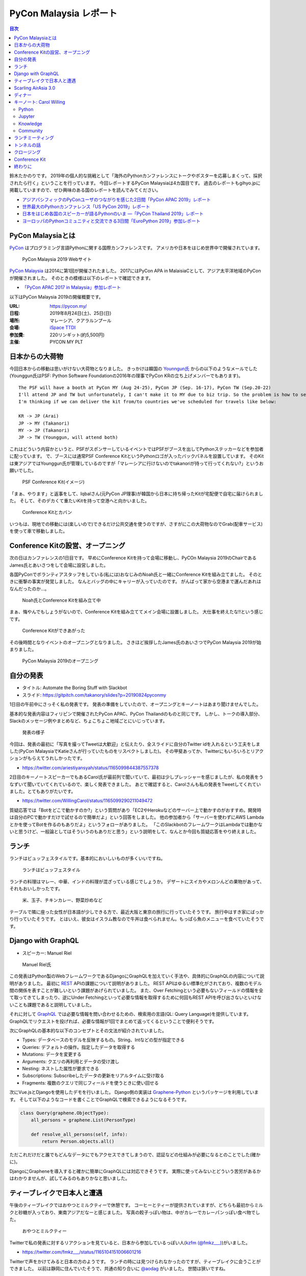 =========================
 PyCon Malaysia レポート
=========================

.. contents:: 目次
   :local:

鈴木たかのりです。
2019年の個人的な挑戦として「海外のPythonカンファレンスにトークやポスターを応募しまくって、採択されたら行く」ということを行っています。
今回レポートするPyCon Malaysiaは4カ国目です。
過去のレポートもgihyo.jpに掲載していますので、ぜひ興味のある国のレポートを読んでみてください。

* `アジアパシフィックのPyConユーザのつながりを感じた2日間「PyCon APAC 2019」レポート <https://gihyo.jp/news/report/2019/03/1201>`_
* `世界最大のPythonカンファレンス「US PyCon 2019」レポート <https://gihyo.jp/news/report/01/us-pycon2019>`_
* `日本をはじめ各国のスピーカーが語るPythonのいま ―「PyCon Thailand 2019」レポート <https://gihyo.jp/news/report/2019/07/0501>`_
* `ヨーロッパのPythonコミュニティと交流できる3日間「EuroPython 2019」参加レポート <https://gihyo.jp/news/report/01/europython2019>`_

PyCon Malaysiaとは
==================
`PyCon <https://www.pycon.org/>`_ はプログラミング言語Pythonに関する国際カンファレンスです。
アメリカや日本をはじめ世界中で開催されています。

.. figure:: /images/my/pyconmy.jpg
   :width: 400

   PyCon Malaysia 2019 Webサイト

`PyCon Malaysia <https://pycon.my/>`_ は2014に第1回が開催されたました。
2017にはPyCon APA in MalaisiaCとして、アジア太平洋地域のPyConが開催されました。
そのときの模様は以下のレポートで確認できます。

* `「PyCon APAC 2017 in Malaysia」参加レポート <https://gihyo.jp/news/report/01/pycon-apac2017>`_

以下はPyCon Malaysia 2019の開催概要です。

:URL: https://pycon.my/
:日程: 2019年8月24日(土)、25日(日)
:場所: マレーシア、クアラルンプール
:会場: `iSpace TTDI <https://www.venuescape.my/venue/iSpace-TTDI/TTDI/337>`_
:参加費: 220リンギット(約5,500円)
:主催: PYCON MY PLT

日本からの大荷物
================
今回日本からの移動は思いがけない大荷物となりました。
きっかけは韓国の `Younngun氏 <https://twitter.com/scari_net/>`_ からの以下のようなメールでした(Younggun氏はPSF: Python Software Foundationの2016年の理事でPyCon KRの立ち上げメンバーでもあります)。

::

   The PSF will have a booth at PyCon MY (Aug 24-25), PyCon JP (Sep. 16-17), PyCon TW (Sep.20-22)
   I'll attend JP and TW but unfortunately, I can't make it to MY due to biz trip. So the problem is how to send the booth kit to MY from KR.
   I'm thinking if we can deliver the kit from/to countries we've scheduled for travels like below:

   KR -> JP (Arai)
   JP -> MY (Takanori)
   MY -> JP (Takanori)
   JP -> TW (Younggun, will attend both)

これはどういう内容かというと、PSFがスポンサーしているイベントではPSFがブースを出してPythonステッカーなどを参加者に配っています。
で、ブースには通常PSF Conference KitというPythonロゴが入ったバックパネルを設置しています。
そのKitは東アジアではYounggun氏が管理しているのですが「マレーシアに行けないのでtakanoriが持って行ってくれない?」というお願いでした。

.. figure:: /images/my/boothkit.jpg
   :width: 400

   PSF Conference Kit(イメージ)

「まぁ、やります」と返事をして、Iqbalさん(元PyCon JP理事)が韓国から日本に持ち帰ったKitが宅配便で自宅に届けられました。
そして、そのデカくて重たいKitを持って空港へと向かいました。

.. figure:: /images/my/kit-and-bag.jpg
   :width: 200

   Conference Kitとカバン

いつもは、現地での移動には(楽しいので)できるだけ公共交通を使うのですが、さすがにこの大荷物なのでGrab(配車サービス)を使って車で移動しました。

Conference Kitの設営、オープニング
==================================
次の日はカンファレンスの1日目です。
早めにConference Kitを持って会場に移動し、PyCOn Malaysia 2019のChairであるJames氏とあいさつをして会場に設営しました。

各国PyConでボランティアスタッフをしている(私には)おなじみのNoah氏と一緒にConference Kitを組み立てました。
そのときに衝撃の事実が発覚しました。
なんとバッグの中にキャリーが入っていたのです。
がんばって家から空港まで運んだあれはなんだったのか...。

.. figure:: /images/my/kit1.jpg
   :width: 400

   Noah氏とConference Kitを組み立て中

まぁ、悔やんでもしょうがないので、Conference Kitを組み立ててメイン会場に設置しました。
大仕事を終えたな!!という感じです。

.. figure:: /images/my/kit2.jpg
   :width: 400

   Conference Kitができあがった

その後時間となりイベントのオープニングとなりました。
さきほど挨拶したJames氏のあいさつでPyCon Malaysia 2019が始まりました。

.. figure:: /images/my/opening.jpg
   :width: 400

   PyCon Malaysia 2019のオープニング

自分の発表
==========
* タイトル: Automate the Boring Stuff with Slackbot
* スライド: https://gitpitch.com/takanory/slides?p=20190824pyconmy

1日目の午前中にさっそく私の発表です。
発表の準備をしていたので、オープニングとキーノートはあまり聞けませんでした。

基本的な発表内容はフィリピンで開催されたPyCon APAC、PyCon Thailandのものと同じです。
しかし、トークの導入部分、Slackのメッセージ例やまとめなど、ちょこちょこ地域ごとにいじっています。

.. figure:: /images/my/takanory.jpg
   :width: 400

   発表の様子

今回は、発表の最初に「写真を撮ってTweetは大歓迎」と伝えたり、全スライドに自分のTwitter idを入れるという工夫をしました(PyCon MalaysiaでKatieさんが行っていたものをリスペクトしました)。
その甲斐あってか、Twitterにもいろいろとリアクションがもらえてうれしかったです。

* https://twitter.com/ariestiyansyah/status/1165099844387557378

2日目のキーノートスピーカーでもあるCarol氏が最前列で聞いていて、最初は少しプレッシャーを感じましたが、私の発表をうなずいて聞いていてくれているので、楽しく発表できました。
あとで確認すると、Carolさんも私の発表をTweetしてくれていました。とてもありがたいです。

* https://twitter.com/WillingCarol/status/1165099290211049472

質疑応答では「Botをどこで動かすのか?」という質問があり「EC2やHerokuなどのサーバー上で動かすのがおすすめ。開発時は自分のPCで動かすだけで試せるので簡単だよ」という回答をしました。
他の参加者から「サーバーを使わずにAWS Lambdaとかを使ってBotを作るのもありだよ」というフォローがありました。
「このSlackbotのフレームワークはLambdaでは動かないと思うけど、一般論としてはそういうのもありだと思う」という説明をして、なんとか今回も質疑応答をやり終えました。

ランチ
======
ランチはビュッフェスタイルです。基本的においしいものが多くいいですね。

.. figure:: /images/my/lunch1.jpg
   :width: 250

   ランチはビュッフェスタイル

ランチの料理はマレー、中華、インドの料理が混ざっている感じでしょうか。
デザートにスイカやメロンんどの果物があって、それもおいしかったです。

.. figure:: /images/my/lunch2.jpg
   :width: 400

   米、玉子、チキンカレー、野菜炒めなど

テーブルで隣に座った女性が日本語が少しできる方で、最近大阪と東京の旅行に行っていたそうです。
旅行中はすき家にばっかり行っていたそうです。
とはいえ、彼女はイスラム教なので牛丼は食べられません。もっぱら魚のメニューを食べていたそうです。

Django with GraphQL
===================
* スピーカー: Manuel Riel

.. figure:: /images/my/manuel.jpg
   :width: 400

   Manuel Riel氏

この発表はPython製のWebフレームワークであるDjangoにGraphQLを加えていく手法や、具体的にGraphQLの内容について説明がありました。
最初に `REST <https://ja.wikipedia.org/wiki/Representational_State_Transfer>`_ APIの課題について説明がありました。
REST APIはゆるい標準化がされており、複数のモデル間の関係を表すことが難しいという課題があげられていました。
また、Over Fetchingという必要もないフィールドの情報を全て取ってきてしまったり、逆にUnder Fetchingといって必要な情報を取得するために何回もREST APIを呼び出さないといけないことも課題であると説明していました。

それに対して `GraphQL <https://en.wikipedia.org/wiki/GraphQL>`_ では必要な情報を問い合わせるための、検索用の言語(QL: Query Language)を提供しています。
GraphQLでリクエストを投げれば、必要な情報が1回でまとめて返ってくるということで便利そうです。

次にGraphQLの基本的な以下のコンセプトとその文法が紹介されていました。

* Types: データベースのモデルを反映するもの。String、Intなどの型が指定できる
* Queries: デフォルトの操作。指定したデータを取得する
* Mutations: データを変更する
* Arguments: クエリの再利用とデータの受け渡し
* Nesting: ネストした属性が要求できる
* Subscriptions: Subscribeしたデータの更新をリアルタイムに受け取る
* Fragments: 複数のクエリで同じフィールドを使うときに使い回せる

次にVue.jsとDjangoを使用したデモを行いました。
Django側の実装は `Graphene-Python <https://docs.graphene-python.org/projects/django/en/latest/>`_ というパッケージを利用しています。
そして以下のようなコードを書くことでGraphQLで検索できるようになるそうです。

.. code-block:: python

   class Query(graphene.ObjectType):
       all_persons = graphene.List(PersonType)

       def resolve_all_persons(self, info):
           return Person.objects.all()

ただこれだけだと誰でもどんなデータにでもアクセスできてしまうので、認証などの仕組みが必要になるとのことでした(確かに)。

DjangoにGrapheneを導入すると確かに簡単にGraphQLには対応できそうです。
実際に使ってみないとどういう苦労があるかはわかりませんが、試してみるのもありかなと思いました。

ティーブレイクで日本人と遭遇
============================
午後のティーブレイクではおやつとミルクティーで休憩です。
コーヒーとティーが提供されていますが、どちらも最初からミルクと砂糖が入っており、東南アジアだなーと感じました。
写真の餃子っぽい物は、中がカレーでカレーパンっぽい食べ物でした。

.. figure:: /images/my/teabreak.jpg
   :width: 400

   おやつとミルクティー

Twitterで私の発表に対するリアクションを見ていると、日本から参加しているっぽい人(`kzfm (@fmkz___) <https://twitter.com/fmkz___>`_)がいました。

* https://twitter.com/fmkz___/status/1165104151006601216

Twitterで声をかけてみると日本の方のようです。
ランチの時には見つけられなかったのですが、ティーブレイクに会うことができました。
以前は静岡に住んでいたそうで、共通の知り合いに `@aodag <https://twitter.com/aodag>`_ がいました。
世間は狭いですね。

.. figure:: /images/my/kzfm.jpg
   :width: 400

   kzfmさんと会えた

Scarling AirAsia 3.0
====================
* スピーカー: Tevanraj Elengoe

PyCon MalaysiaのスポンサーであるAirAsiaのエンジニアによるトークです。
そもそも「なんでAirAsiaがPyConのスポンサーしているんだろう?」と思って企業ブースで少し話したんですが、AirAsiaはシステムを内製しておりエンジニアは結構いるようです。
このスポンサーもよいエンジニアを採用したいために行っているそうです。
ちなみにスピーカーのTevanraj Elengoe氏はRubyConf MY 18のOrganizerだそうです。

まず最初にAirAsiaは「Travel Technology Company」であることが述べられました。
AirAsiaは他の航空会社と異なり、トップページにホテル予約やショッピングの情報があります。
またこれらの情報にはスマートフォンのアプリからも参照可能であること、事業規模としてはExpediaなどと比べても大きいそうです。

.. figure:: /images/my/airasia.jpg
   :width: 400

   AirAsiaのトップページ

サイトとしては最大で30,000リクエスト/秒をさばいており、毎日2,000~4,000のコンテナがAPIのために動いているそうです。
彼らはAASET(AirAsia Software Engineering and Technology)という部門で働いており、その部門にはエンジニア、QA、DevOps担当が合計で100名以上いるそうです。
職場はバンガロール、クアラルンプール、シンガポールの3拠点とのこと。

APIサーバーは.Netから現在はPythonに移行しており、Google App Engine上で動作しているそうです。
`Kong <https://konghq.com/kong>`_ というOSSのAPI Gatewayを使用しているとのこと。
現在、Kubernetesに載せ替えようとしているそうです。
APIはSOAPで作成していたが現在はREST APIとなっており、SOAPのAPIをRESTに変換して使っているそうです。
またMulti-cloud companyと言っており、AWS、GCPだけでなくAzure、Alibaba Cloudも使用しているそうです。

.. figure:: /images/my/multicloud.jpg
   :width: 400

   AirAsiaはmulti-cloud company!

大規模システムを運用しながらいろいろなところにチャレンジしている感じがして、AirAsiaの技術部門はすごいなーと感じる発表でした。
積極採用しているそうなので、興味のある方は https://careers.airasia.com/ を見てみてください(回し者ではありません)。

ディナー
========
カンファレンス1日目の夜はスピーカー、スタッフなどを招待したディナーがありました。
場所は豪華なホテルにあるビュッフェレストランです。

.. figure:: /images/my/lobby.jpg
   :width: 400

   豪華なホテルのロビー

マレーシア料理だけでなく、中華、イタリアン、寿司などもあるバラエティ豊かでした。

.. figure:: /images/my/seafood.jpg
   :width: 400

   豪華そうなシーフード

しかしビールがないので、いつもどおりビールを探しに移動です。
Noahを誘って `PAUS <https://pauscraftbeer.weebly.com/>`_ というクラフトビールを扱っているお店へ。
この店は壁に空き瓶と空き缶が並んでいて、それがそのままメニューになっています(おしゃれ)。
こうして、PyCon Malaysiaの1日目は終了しました。

.. figure:: /images/my/beerwall.jpg
   :width: 400

   空き瓶と空き缶がメニュー

キーノート: Carol Willing
=========================
* タイトル: Practical Python and Jupyter for Data Science and Beyond
* スライド: https://speakerdeck.com/willingc/practical-python-and-jupyter-for-data-science-and-more

.. figure:: /images/my/carol.jpg
   :width: 400

   Carol Willing氏

カンファレンス2日目のキーノートはCarol Willing氏です。
Carol氏はPythonの仕様策定を行うPython Steering Councilのメンバーの1人で、US PyConでのCouncilメンバーによるキーノートで初めて知りました。
その様子については以下のレポートを参照してください。

* `第3回　3日目朝のLT紹介，キーノートはPython仕様策定のキーパーソンによるパネル：世界最大のPythonカンファレンス「US PyCon 2019」レポート <https://gihyo.jp/news/report/01/us-pycon2019/0003?page=2>`_

Carol氏は `Project Jupyter <https://jupyter.org/>`_ のSteering Councilでもあり、Core開発者としてJupyteHub、BinderHubなどの開発をしているそうです。
また `nteract <https://nteract.io/>`_ というJupyter NotebookのUIやデータ可視化を強化したアプリケーションのコアメンテナーでもあるそうです。

最初に「実践的なデータサイエンス」にはPython、Jupyter、Knowledge、Communityが必要であると述べて、それぞれの要素について深掘りしていきました。

Python
------
Pythonは成長(Growth)しており、サードパーティーのライブラリを開発する強いコミュニティがあります。
Pythonはデータサイエンスだけでなく、Web、科学、DevOps、組み込みシステム、教育などさまざまな分野で使用されています。

言語の運営(Governance)については、 `PEP 8018 <https://www.python.org/dev/peps/pep-8016/>`_ によってGuidoがBDFL(最終的な言語策定者)を引退した後に、Steering Councilによる運営が決まりました。
現在はCarol、Guidoを含めた5名のCouncilメンバーで運営されています。

Python 3.8は現在beta3がリリースされており、試すことが可能です。位置指定のみ引数、代入演算子、fリテラルの ``=`` 記号など新機能についても紹介がありました。

最後にPython 2へのお別れということで、 http://py3readiness.org/ というサイトでは最もメジャーな360のパッケージが全てPython 3に対応していること、 https://pythonclock.org/ でPython 2.7のサポート期限切れまでがカウントダウンされていることが紹介されました。

Jupyter
-------
Carolさんは2014年にIPython Notebook(Jupyter Notebookの以前の名前です)を使ってPythonを教えていたそうです。
そこから5年でGitHub上には500万以上のNotebookファイルが置かれるようになりました。

また、Project Jupyterは2017年に `ACM Softoware System Award <https://en.wikipedia.org/wiki/ACM_Software_System_Award>`_ を受賞しており、そのときのプロジェクトののビデオが紹介されていました。

* ビデオ: https://www.youtube.com/watch?v=qbtDVdEr8SY

Knowledge
---------
最初にPythonでデータサイエンスをするための準備(Prepare)が必要であるとの説明がありました。
最初はWebブラウザ上で https://mybinder.org/ などを使って試し、次にPythonをインストールして、Python上に必要なライブラリをインストールします。
そしてエディタなどのツールを選択しましょうという説明でした。
パッケージ管理では ``pip`` と ``conda`` 両方を説明していました。

次にデータの探索(Exploration)について説明がありました。
自分が興味ある分野からはじめ、PandasやMatplotlibなどのライブラリのチュートリアルを試し、書籍やカンファレンスのビデオで学び、コミュニティに参加しようという提案がされていました。
また、最新の情報を追いかけるために、 `Talk Python to Me <https://talkpython.fm/>`_ などが紹介されていました。

そして次にプロトタイプの作成(Prototyping)について説明がありました。
実際にシステム化する前にプロトタイプを作成することが説明されていました。
さまざまなライブラリを活用して、データをJupyter Notebook上で可視化するサンプルが紹介されていました。

最後は実際にシステムを製造(Production)するフェーズです。
データサイエンスのシステムをスケールさせるため、以下のツールが紹介されていました。

* `Papermill <https://papermill.readthedocs.io/>`_: パラメータを指定してNotebookをバッチ実行するツール
* `Scrapbook <https://nteract-scrapbook.readthedocs.io/>`_: Notebookの実行結果を記録するためのツール
* `Bookstore <https://bookstore.readthedocs.io/>`_: Notebookファイルを管理するためのツール
* `Commuter <https://github.com/nteract/commuter>`_: NotebookをWebで共有するためるツール

これらのツールを使用した具体的なデータ分析システムのアーキテクチャーも紹介されていました。

Community
---------
最後にコミュニティについて述べられました。
コミュニティによって作成されたプログラミング言語によって、このPyCon Malaysiaのように素晴らしいイベントが開催されていることについて触れられました。
コントリビューターが開発などで時間的な貢献をし、スポンサーが金銭的な貢献をすることとで、プログラミング言語とコミュニティが継続的に発展しています。
そしてPythonの未来はここにいるみんなに依存しているというメッセージがありました。

PythonやJupyterの基本的な情報から、データサイエンスで実際に開発するためのノウハウなど、非常に幅広い内容のキーノートでした。
また、このキーノートとは直接関係ありませんが、Carol氏はさまざまなトークに最前列で参加して積極的に質問もしており、非常に前向きにこのイベントに参加していることを感じました。

ちなみに娘さんが日本在住だそうで「日本に来るときはぜひ連絡ください」と伝えておきました。

ランチミーティング
==================
ランチタイムを利用してアジア各国で集まったPyConのメンバーとCarolでミーティングを行いました。
テーブルについたのはPyConマレーシア、インドネシア、シンガポール、フィリピン、台湾、日本に加えてキーノートスピーカーのCarolさんです。
ここでは各国のPythonコミュニティについて、どのようにPythonを広げているか、今後の予定などについて情報交換をしました。
Carolさんが「PSFではこういうサポートができるよ」みたいに具体的にアドバイスをしていることが印象的でした。

.. figure:: /images/my/asiameeting.jpg
   :width: 400

   アジア各国のPyConメンバーでランチ

トンネルの話
============

クロージング
============
最後はクロージングです。
ChairのJames氏から、最初にボランティア、スピーカー、参加者への感謝の言葉が述べられました。
2016年がはじめてのPyCon Malaysiaで最初は2名の参加者だったそうです。
Women Who Codeなどとも協力して女性の参加者が増えたそうです(発表者も女性が多いなという印象でした)。
また今後は他のPyConに行くための奨学金制度を始めるとのことです。
そして2020年はPyCon APACをマレーシアで開催したいと考えているそうです。
最後に2020年のスタッフ募集の告知をしてPyCon Malaysia 2020は閉会しました。

.. figure:: /images/my/closing.jpg
   :width: 400

   クロージング

Conference Kit
==============
私が日本から重たい思いをして持って行ったPSFのConference Kitですが、これを日本に持ち帰る必要があります(次回はPyCon JPで使用予定)。
参加者のみなさんがそこで楽しそうに記念撮影しているところを見ていると「持って行ってよかったな」と思いました。

.. figure:: /images/my/kit3.jpg
   :width: 400

   記念撮影1

.. figure:: /images/my/kit4.jpg
   :width: 400

   記念撮影2

終わりに
========
以上でPyCon Malaysiaは終了です。
終了後はコアスタッフの1人であるIvyさんに連れられて、Noahと一緒にビールと食事に行きました。
ちなみ1件目の `The Great Beer Bar <https://www.facebook.com/TheGreatBeerBar/>`_ はカンファレンス前日に1人で飲みに行った店でした。

.. figure:: /images/my/ivy.jpg
   :width: 400

   Ivyさんとクラフトビール

2件目はローカル感漂うKee Hiong Klang Bak Kuh Tehという店でバクテー(肉骨茶)を食べました。
私以外は中華系なので中国語で店員とやりとりをしており、なにを言っているのかまったくわかりません。
いい感じのバクテーがでてきて、おいしくいただきました。
ローカルの方に案内してもらえると安心ですね。

.. figure:: /images/my/bakkuhteh.jpg
   :width: 400

   バクテー(どれもおいしかった)

私のPyConツアーは次は9月の日本と台湾です。
PyCon JPに参加される方とはどこかで会えるとうれしいです。

* https://twitter.com/pyconmy/status/1165461894288658435
